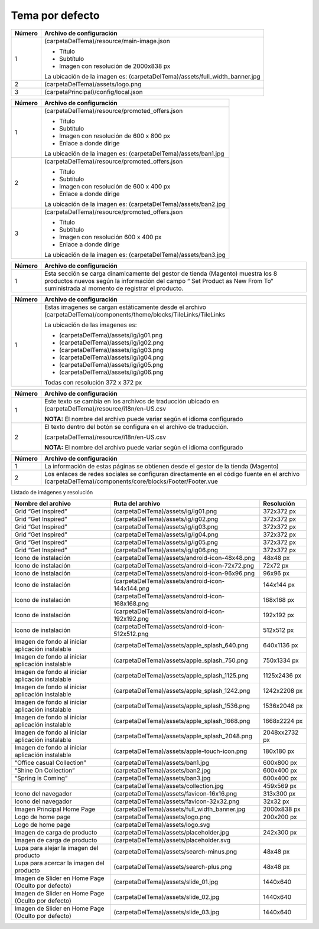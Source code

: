 .. |image0| image:: resources/1.png
   :width: 6.5in
   :height: 3.97222in
.. |image1| image:: resources/2.png
   :width: 6.5in
   :height: 4.16667in
.. |image2| image:: resources/3.png
   :width: 6.5in
   :height: 4.04167in
.. |image3| image:: resources/4.png
   :width: 6.5in
   :height: 3.84722in
.. |image4| image:: resources/5.png
   :width: 6.5in
   :height: 0.48611in
.. |image5| image:: resources/6.png
   :width: 6.5in
   :height: 1.34722in

.. _documento/tema-por-defecto:

**Tema por defecto**
====================

|image0|

+-----------------------------------+----------------------------------------------+
| **Número**                        | **Archivo de configuración**                 |
+===================================+==============================================+
| 1                                 | (carpetaDelTema)/resource/main-image.json    |
|                                   |                                              |
|                                   | -  Título                                    |
|                                   | -  Subtítulo                                 |
|                                   | -  Imagen con resolución de 2000x838 px      |
|                                   |                                              |
|                                   | La ubicación de la imagen es:                |
|                                   | (carpetaDelTema)/assets/full_width_banner.jpg|
+-----------------------------------+----------------------------------------------+
| 2                                 | (carpetaDelTema)/assets/logo.png             |
+-----------------------------------+----------------------------------------------+
| 3                                 | (carpetaPrincipal)/config/local.json         |
+-----------------------------------+----------------------------------------------+

|image1|

+------------+----------------------------------------------------------------+
| **Número** | **Archivo de configuración**                                   |
+============+================================================================+
| 1          | (carpetaDelTema)/resource/promoted_offers.json                 |
|            |                                                                |
|            | -  Título                                                      |
|            | -  Subtítulo                                                   |
|            | -  Imagen con resolución de 600 x 800 px                       |
|            | -  Enlace a donde dirige                                       |
|            |                                                                |
|            | La ubicación de la imagen es: (carpetaDelTema)/assets/ban1.jpg |
+------------+----------------------------------------------------------------+
| 2          | (carpetaDelTema)/resource/promoted_offers.json                 |
|            |                                                                |
|            | -  Título                                                      |
|            | -  Subtítulo                                                   |
|            | -  Imagen con resolución de 600 x 400 px                       |
|            | -  Enlace a donde dirige                                       |
|            |                                                                |
|            | La ubicación de la imagen es: (carpetaDelTema)/assets/ban2.jpg |
+------------+----------------------------------------------------------------+
| 3          | (carpetaDelTema)/resource/promoted_offers.json                 |
|            |                                                                |
|            | -  Título                                                      |
|            | -  Subtítulo                                                   |
|            | -  Imagen con resolución 600 x 400 px                          |
|            | -  Enlace a donde dirige                                       |
|            |                                                                |
|            | La ubicación de la imagen es: (carpetaDelTema)/assets/ban3.jpg |
+------------+----------------------------------------------------------------+

|image2|

+-----------------------------------+-----------------------------------+
| **Número**                        | **Archivo de configuración**      |
+===================================+===================================+
| 1                                 | Esta sección se carga             |
|                                   | dinamicamente del gestor de       |
|                                   | tienda (Magento) muestra los 8    |
|                                   | productos nuevos según la         |
|                                   | información del campo “ Set       |
|                                   | Product as New From To”           |
|                                   | suministrada al momento de        |
|                                   | registrar el producto.            |
+-----------------------------------+-----------------------------------+

|image3|

+-----------------------------------+--------------------------------------------------------------+
| **Número**                        | **Archivo de configuración**                                 |
+===================================+==============================================================+
| 1                                 | Estas imagenes se cargan                                     |
|                                   | estáticamente desde el archivo                               |
|                                   | (carpetaDelTema)/components/theme/blocks/TileLinks/TileLinks |
|                                   |                                                              |
|                                   | La ubicación de las imagenes es:                             |
|                                   |                                                              |
|                                   | -  (carpetaDelTema)/assets/ig/ig01.png                       |
|                                   | -  (carpetaDelTema)/assets/ig/ig02.png                       |
|                                   | -  (carpetaDelTema)/assets/ig/ig03.png                       |
|                                   | -  (carpetaDelTema)/assets/ig/ig04.png                       |
|                                   | -  (carpetaDelTema)/assets/ig/ig05.png                       |
|                                   | -  (carpetaDelTema)/assets/ig/ig06.png                       |
|                                   |                                                              |
|                                   | Todas con resolución 372 x 372 px                            |
+-----------------------------------+--------------------------------------------------------------+

|image4|

+-----------------------------------+------------------------------------------+
| **Número**                        | **Archivo de configuración**             |
+===================================+==========================================+
| 1                                 | Este texto se cambia en los              |
|                                   | archivos de traducción ubicado en        |
|                                   | (carpetaDelTema)/resource/i18n/en-US.csv |
|                                   |                                          |
|                                   | **NOTA:** El nombre del archivo          |
|                                   | puede variar según el idioma             |
|                                   | configurado                              |
+-----------------------------------+------------------------------------------+
| 2                                 | El texto dentro del botón se             |
|                                   | configura en el archivo de               |
|                                   | traducción.                              |
|                                   |                                          |
|                                   | (carpetaDelTema)/resource/i18n/en-US.csv |
|                                   |                                          |
|                                   | **NOTA:** El nombre del archivo          |
|                                   | puede variar según el idioma             |
|                                   | configurado                              |
+-----------------------------------+------------------------------------------+

|image5|

+-----------------------------------+-----------------------------------------------------------+
| **Número**                        | **Archivo de configuración**                              |
+===================================+===========================================================+
| 1                                 | La información de estas páginas                           |
|                                   | se obtienen desde el gestor de la                         |
|                                   | tienda (Magento)                                          |
+-----------------------------------+-----------------------------------------------------------+
| 2                                 | Los enlaces de redes sociales se                          |
|                                   | configuran directamente en el                             |
|                                   | código fuente en el archivo                               |
|                                   | (carpetaDelTema)/components/core/blocks/Footer/Footer.vue |
+-----------------------------------+-----------------------------------------------------------+

Listado de imágenes y resolución

+-----------------------+--------------------------------------------------+-----------------------+
| **Nombre del archivo**| **Ruta del archivo**                             | **Resolución**        |
+=======================+==================================================+=======================+
| Grid “Get Inspired”   | (carpetaDelTema)/assets/ig/ig01.png              | 372x372 px            |
+-----------------------+--------------------------------------------------+-----------------------+
| Grid “Get Inspired”   | (carpetaDelTema)/assets/ig/ig02.png              | 372x372 px            |
+-----------------------+--------------------------------------------------+-----------------------+
| Grid “Get Inspired”   | (carpetaDelTema)/assets/ig/ig03.png              | 372x372 px            |
+-----------------------+--------------------------------------------------+-----------------------+
| Grid “Get Inspired”   | (carpetaDelTema)/assets/ig/ig04.png              | 372x372 px            |
+-----------------------+--------------------------------------------------+-----------------------+
| Grid “Get Inspired”   | (carpetaDelTema)/assets/ig/ig05.png              | 372x372 px            |
+-----------------------+--------------------------------------------------+-----------------------+
| Grid “Get Inspired”   | (carpetaDelTema)/assets/ig/ig06.png              | 372x372 px            |
+-----------------------+--------------------------------------------------+-----------------------+
| Icono de instalación  | (carpetaDelTema)/assets/android-icon-48x48.png   | 48x48 px              |
+-----------------------+--------------------------------------------------+-----------------------+
| Icono de instalación  | (carpetaDelTema)/assets/android-icon-72x72.png   | 72x72 px              |
+-----------------------+--------------------------------------------------+-----------------------+
| Icono de instalación  | (carpetaDelTema)/assets/android-icon-96x96.png   | 96x96 px              |
+-----------------------+--------------------------------------------------+-----------------------+
| Icono de instalación  | (carpetaDelTema)/assets/android-icon-144x144.png | 144x144 px            |
+-----------------------+--------------------------------------------------+-----------------------+
| Icono de instalación  | (carpetaDelTema)/assets/android-icon-168x168.png | 168x168 px            |
+-----------------------+--------------------------------------------------+-----------------------+
| Icono de instalación  | (carpetaDelTema)/assets/android-icon-192x192.png | 192x192 px            |
+-----------------------+--------------------------------------------------+-----------------------+
| Icono de instalación  | (carpetaDelTema)/assets/android-icon-512x512.png | 512x512 px            |
+-----------------------+--------------------------------------------------+-----------------------+
| Imagen de fondo al    | (carpetaDelTema)/assets/apple_splash_640.png     | 640x1136 px           |
| iniciar aplicación    |                                                  |                       |
| instalable            |                                                  |                       |
+-----------------------+--------------------------------------------------+-----------------------+
| Imagen de fondo al    | (carpetaDelTema)/assets/apple_splash_750.png     | 750x1334 px           |
| iniciar aplicación    |                                                  |                       |
| instalable            |                                                  |                       |
+-----------------------+--------------------------------------------------+-----------------------+
| Imagen de fondo al    | (carpetaDelTema)/assets/apple_splash_1125.png    | 1125x2436 px          |
| iniciar aplicación    |                                                  |                       |
| instalable            |                                                  |                       |
+-----------------------+--------------------------------------------------+-----------------------+
| Imagen de fondo al    | (carpetaDelTema)/assets/apple_splash_1242.png    | 1242x2208 px          |
| iniciar aplicación    |                                                  |                       |
| instalable            |                                                  |                       |
+-----------------------+--------------------------------------------------+-----------------------+
| Imagen de fondo al    | (carpetaDelTema)/assets/apple_splash_1536.png    | 1536x2048 px          |
| iniciar aplicación    |                                                  |                       |
| instalable            |                                                  |                       |
+-----------------------+--------------------------------------------------+-----------------------+
| Imagen de fondo al    | (carpetaDelTema)/assets/apple_splash_1668.png    | 1668x2224 px          |
| iniciar aplicación    |                                                  |                       |
| instalable            |                                                  |                       |
+-----------------------+--------------------------------------------------+-----------------------+
| Imagen de fondo al    | (carpetaDelTema)/assets/apple_splash_2048.png    | 2048xx2732 px         |
| iniciar aplicación    |                                                  |                       |
| instalable            |                                                  |                       |
+-----------------------+--------------------------------------------------+-----------------------+
| Imagen de fondo al    | (carpetaDelTema)/assets/apple-touch-icon.png     | 180x180 px            |
| iniciar aplicación    |                                                  |                       |
| instalable            |                                                  |                       |
+-----------------------+--------------------------------------------------+-----------------------+
| “Office casual        | (carpetaDelTema)/assets/ban1.jpg                 | 600x800 px            |
| Collection”           |                                                  |                       |
+-----------------------+--------------------------------------------------+-----------------------+
| “Shine On Collection” | (carpetaDelTema)/assets/ban2.jpg                 | 600x400 px            |
|                       |                                                  |                       |
+-----------------------+--------------------------------------------------+-----------------------+
| “Spring is Coming”    | (carpetaDelTema)/assets/ban3.jpg                 | 600x400 px            |
|                       |                                                  |                       |
+-----------------------+--------------------------------------------------+-----------------------+
|                       | (carpetaDelTema)/assets/collection.jpg           | 459x569 px            |
|                       |                                                  |                       |
+-----------------------+--------------------------------------------------+-----------------------+
| Icono del navegador   | (carpetaDelTema)/assets/favicon-16x16.png        | 313x300 px            |
|                       |                                                  |                       |
+-----------------------+--------------------------------------------------+-----------------------+
| Icono del navegador   | (carpetaDelTema)/assets/favicon-32x32.png        | 32x32 px              |
|                       |                                                  |                       |
+-----------------------+--------------------------------------------------+-----------------------+
| Imagen Principal Home | (carpetaDelTema)/assets/full_width_banner.jpg    | 2000x838 px           |
| Page                  |                                                  |                       |
|                       |                                                  |                       |
+-----------------------+--------------------------------------------------+-----------------------+
| Logo de home page     | (carpetaDelTema)/assets/logo.png                 | 200x200 px            |
|                       |                                                  |                       |
+-----------------------+--------------------------------------------------+-----------------------+
| Logo de home page     | (carpetaDelTema)/assets/logo.svg                 |                       |
|                       |                                                  |                       |
+-----------------------+--------------------------------------------------+-----------------------+
| Imagen de carga de    | (carpetaDelTema)/assets/placeholder.jpg          | 242x300 px            |
| producto              |                                                  |                       |
+-----------------------+--------------------------------------------------+-----------------------+
| Imagen de carga de    | (carpetaDelTema)/assets/placeholder.svg          |                       |
| producto              |                                                  |                       |
+-----------------------+--------------------------------------------------+-----------------------+
| Lupa para alejar la   | (carpetaDelTema)/assets/search-minus.png         | 48x48 px              |
| imagen del producto   |                                                  |                       |
+-----------------------+--------------------------------------------------+-----------------------+
| Lupa para acercar la  | (carpetaDelTema)/assets/search-plus.png          | 48x48 px              |
| imagen del producto   |                                                  |                       |
+-----------------------+--------------------------------------------------+-----------------------+
| Imagen de Slider en   | (carpetaDelTema)/assets/slide_01.jpg             | 1440x640              |
| Home Page (Oculto por |                                                  |                       |
| defecto)              |                                                  |                       |
+-----------------------+--------------------------------------------------+-----------------------+
| Imagen de Slider en   | (carpetaDelTema)/assets/slide_02.jpg             | 1440x640              |
| Home Page (Oculto por |                                                  |                       |
| defecto)              |                                                  |                       |
+-----------------------+--------------------------------------------------+-----------------------+
| Imagen de Slider en   | (carpetaDelTema)/assets/slide_03.jpg             | 1440x640              |
| Home Page (Oculto por |                                                  |                       |
| defecto)              |                                                  |                       |
+-----------------------+--------------------------------------------------+-----------------------+
